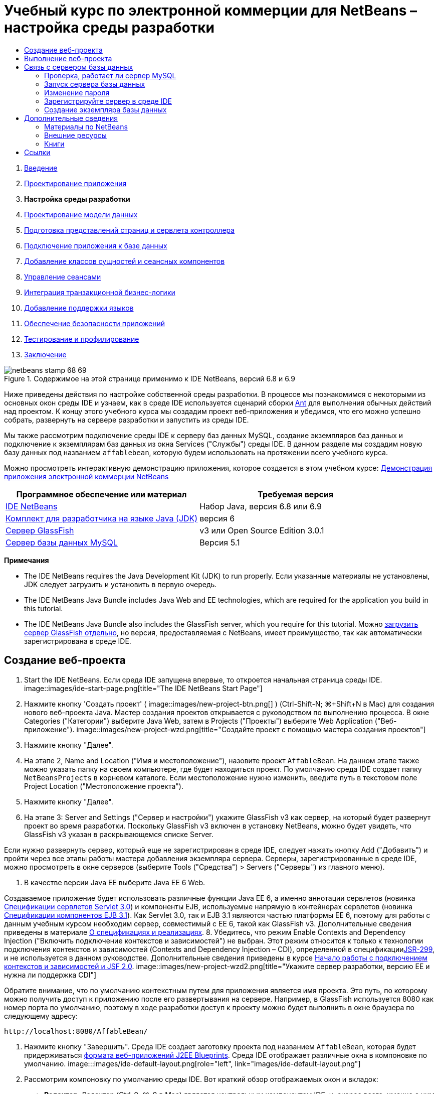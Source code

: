 // 
//     Licensed to the Apache Software Foundation (ASF) under one
//     or more contributor license agreements.  See the NOTICE file
//     distributed with this work for additional information
//     regarding copyright ownership.  The ASF licenses this file
//     to you under the Apache License, Version 2.0 (the
//     "License"); you may not use this file except in compliance
//     with the License.  You may obtain a copy of the License at
// 
//       http://www.apache.org/licenses/LICENSE-2.0
// 
//     Unless required by applicable law or agreed to in writing,
//     software distributed under the License is distributed on an
//     "AS IS" BASIS, WITHOUT WARRANTIES OR CONDITIONS OF ANY
//     KIND, either express or implied.  See the License for the
//     specific language governing permissions and limitations
//     under the License.
//

= Учебный курс по электронной коммерции для NetBeans – настройка среды разработки
:jbake-type: tutorial
:jbake-tags: tutorials
:jbake-status: published
:toc: left
:toc-title:
:description: Учебный курс по электронной коммерции для NetBeans – настройка среды разработки - Apache NetBeans



1. link:intro.html[+Введение+]
2. link:design.html[+Проектирование приложения+]
3. *Настройка среды разработки*
4. link:data-model.html[+Проектирование модели данных+]
5. link:page-views-controller.html[+Подготовка представлений страниц и сервлета контроллера+]
6. link:connect-db.html[+Подключение приложения к базе данных+]
7. link:entity-session.html[+Добавление классов сущностей и сеансных компонентов+]
8. link:manage-sessions.html[+Управление сеансами+]
9. link:transaction.html[+Интеграция транзакционной бизнес-логики+]
10. link:language.html[+Добавление поддержки языков+]
11. link:security.html[+Обеспечение безопасности приложений+]
12. link:test-profile.html[+Тестирование и профилирование+]
13. link:conclusion.html[+Заключение+]

image::../../../../images_www/articles/68/netbeans-stamp-68-69.png[title="Содержимое на этой странице применимо к IDE NetBeans, версий 6.8 и 6.9"]

Ниже приведены действия по настройке собственной среды разработки. В процессе мы познакомимся с некоторыми из основных окон среды IDE и узнаем, как в среде IDE используется сценарий сборки link:http://ant.apache.org/[+Ant+] для выполнения обычных действий над проектом. К концу этого учебного курса мы создадим проект веб-приложения и убедимся, что его можно успешно собрать, развернуть на сервере разработки и запустить из среды IDE.

Мы также рассмотрим подключение среды IDE к серверу баз данных MySQL, создание экземпляров баз данных и подключение к экземплярам баз данных из окна Services ("Службы") среды IDE. В данном разделе мы создадим новую базу данных под названием `affablebean`, которую будем использовать на протяжении всего учебного курса.

Можно просмотреть интерактивную демонстрацию приложения, которое создается в этом учебном курсе: link:http://dot.netbeans.org:8080/AffableBean/[+Демонстрация приложения электронной коммерции NetBeans+]



|===
|Программное обеспечение или материал |Требуемая версия 

|link:https://netbeans.org/downloads/index.html[+IDE NetBeans+] |Набор Java, версия 6.8 или 6.9 

|link:http://www.oracle.com/technetwork/java/javase/downloads/index.html[+Комплект для разработчика на языке Java (JDK)+] |версия 6 

|<<glassFish,Сервер GlassFish>> |v3 или Open Source Edition 3.0.1 

|link:http://dev.mysql.com/downloads/mysql/[+Сервер базы данных MySQL+] |Версия 5.1 
|===

*Примечания*

* The IDE NetBeans requires the Java Development Kit (JDK) to run properly. Если указанные материалы не установлены, JDK следует загрузить и установить в первую очередь.
* The IDE NetBeans Java Bundle includes Java Web and EE technologies, which are required for the application you build in this tutorial.
* The IDE NetBeans Java Bundle also includes the GlassFish server, which you require for this tutorial. Можно link:https://glassfish.dev.java.net/public/downloadsindex.html[+загрузить сервер GlassFish отдельно+], но версия, предоставляемая с NetBeans, имеет преимущество, так как автоматически зарегистрирована в среде IDE.



[[create]]
== Создание веб-проекта

1. Start the IDE NetBeans. Если среда IDE запущена впервые, то откроется начальная страница среды IDE. 
image::images/ide-start-page.png[title="The IDE NetBeans Start Page"]
2. Нажмите кнопку 'Создать проект' ( image::images/new-project-btn.png[] ) (Ctrl-Shift-N; ⌘+Shift+N в Mac) для создания нового веб-проекта Java. Мастер создания проектов открывается с руководством по выполнению процесса. В окне Categories ("Категории") выберите Java Web, затем в Projects ("Проекты") выберите Web Application ("Веб-приложение"). 
image::images/new-project-wzd.png[title="Создайте проект с помощью мастера создания проектов"]
3. Нажмите кнопку "Далее".
4. На этапе 2, Name and Location ("Имя и местоположение"), назовите проект `AffableBean`. На данном этапе также можно указать папку на своем компьютере, где будет находиться проект. По умолчанию среда IDE создает папку `NetBeansProjects` в корневом каталоге. Если местоположение нужно изменить, введите путь в текстовом поле Project Location ("Местоположение проекта").
5. Нажмите кнопку "Далее".
6. На этапе 3: Server and Settings ("Сервер и настройки") укажите GlassFish v3 как сервер, на который будет развернут проект во время разработки. Поскольку GlassFish v3 включен в установку NetBeans, можно будет увидеть, что GlassFish v3 указан в раскрывающемся списке Server. 

Если нужно развернуть сервер, который еще не зарегистрирован в среде IDE, следует нажать кнопку Add ("Добавить") и пройти через все этапы работы мастера добавления экземпляра сервера. Серверы, зарегистрированные в среде IDE, можно просмотреть в окне серверов (выберите Tools ("Средства") > Servers ("Серверы") из главного меню).

7. В качестве версии Java EE выберите Java EE 6 Web. 

Создаваемое приложение будет использовать различные функции Java EE 6, а именно аннотации сервлетов (новинка link:http://jcp.org/en/jsr/summary?id=315[+Спецификации сервлетов Servlet 3.0+]) и компоненты EJB, используемые напрямую в контейнерах сервлетов (новинка link:http://jcp.org/en/jsr/summary?id=318[+Спецификации компонентов EJB 3.1+]). Как Servlet 3.0, так и EJB 3.1 являются частью платформы EE 6, поэтому для работы с данным учебным курсом необходим сервер, совместимый с EE 6, такой как GlassFish v3. Дополнительные сведения приведены в материале link:entity-session.html#specification[+О спецификациях и реализациях+].
8. Убедитесь, что режим Enable Contexts and Dependency Injection ("Включить подключение контекстов и зависимостей") не выбран. Этот режим относится к только к технологии подключения контекстов и зависимостей (Contexts and Dependency Injection – CDI), определенной в спецификацииlink:http://jcp.org/en/jsr/detail?id=299[+JSR-299+], и не используется в данном руководстве. Дополнительные сведения приведены в курсе link:../cdi-intro.html[+Начало работы с подключением контекстов и зависимостей и JSF 2.0+]. 
image::images/new-project-wzd2.png[title="Укажите сервер разработки, версию EE и нужна ли поддержка CDI"] 

Обратите внимание, что по умолчанию контекстным путем для приложения является имя проекта. Это путь, по которому можно получить доступ к приложению после его развертывания на сервере. Например, в GlassFish используется 8080 как номер порта по умолчанию, поэтому в ходе разработки доступ к проекту можно будет выполнить в окне браузера по следующему адресу:

[source,java]
----

http://localhost:8080/AffableBean/
----
9. Нажмите кнопку "Завершить". Среда IDE создает заготовку проекта под названием `AffableBean`, которая будет придерживаться link:http://java.sun.com/blueprints/code/projectconventions.html#99632[+формата веб-приложений J2EE Blueprints+]. Среда IDE отображает различные окна в компоновке по умолчанию. 
image:::images/ide-default-layout.png[role="left", link="images/ide-default-layout.png"]
10. Рассмотрим компоновку по умолчанию среды IDE. Вот краткий обзор отображаемых окон и вкладок:
* *Редактор.* Редактор (Ctrl-0; ⌘-0 в Mac) является центральным компонентом IDE, и, скорее всего, именно с ним выполняется большая часть работы. Редактор автоматически адаптируется к используемому языку, предоставляя документацию, автозавершение кода, подсказки и сообщения об ошибках для конкретной технологии, в которой пишется код.
* *Окно 'Проекты'* Окно 'Проекты' (Ctrl-1; ⌘-1 в Mac) является точкой входа в ресурсы проекта. Обеспечивается _логическое представление_ важного содержимого проекта и группируются файлы вместе на основе их функций (например, `Файлы конфигурации`). После щелчка правой кнопкой мышиing узлов в окне 'Проекты' можно вызывать действия, которые являются общими для выполняемых задач разработки (например, `Сборка`, `Очистка`, `Развертывание`, `Запуск`).
* *Окно 'Файлы'* Окно 'Проекты' (Ctrl-2; ⌘-2 в Mac) содержит представление проекта на основе каталогов. Оно позволяет увидеть структуру проекта в том виде, как она существует в файловой системе компьютера. Из этого окна можно увидеть все файлы, относящиеся к проекту, включая сценарий сборки Ant (`build.xml`) и файлы, необходимые среде IDE для работы с проектом (содержатся в папке `nbproject`). При запуске проекта можно увидеть местоположение скомпилированных файлов Java (папка `build`). Если сборка проекта была выполнена явно (путем выбора 'Сборка' или 'Очистка и сборка' в контекстном меню узла проекта в окне 'Проекты'), то можно просмотреть распространяемый файл WAR (содержится в папке `dist`).
* *Навигатор.* Навигатор (Ctrl-7; ⌘-7 в Mac) содержит структурное представление файла, открытого в редакторе. Например, если отображается веб-страница HTML, навигатор перечисляет узлы тегов так, чтобы это соответствовало модели DOM страницы. Если в редакторе открыт класс Java, навигатор отображает свойства и методы, относящиеся к этому классу. Навигатор можно использовать для перехода к элементам внутри редактора. Например, дважды щелкнув узел в навигаторе, можно перейти напрямую к этому элементу в редакторе.
* *Окно 'Задачи'* Окно 'Задачи' (Ctrl-6; ⌘-6 в Mac) автоматически сканирует код и указывает строки с ошибками компиляции, быстрыми исправлениями и предупреждениями о стиле. Для классов Java оно также приводит закомментированные строки, содержащие такие слова, как "`TODO`" или "`FIXME`".
* *Окно 'Службы'* Окно 'Службы' (Ctrl-5; ⌘+5 в Mac) предоставляет интерфейс для управления серверами, веб-службами, базами данных и соединениями с базами данных, а также другие службы, связанные с разработкой в команде.
* *Окно вывода:* _(Не отображается)_ Окно вывода (Ctrl-4; ⌘-4 в Mac) автоматически отображается при вызове действия, которые вызывает службу, как правило, из внешних ресурсов, таких как сервер, и может отражать файлы журнала сервера. С веб-проектами также позволяет просматривать данные, связанные с задачами Ant (например, `Сборка`, `Очистка и сборка`, `Очистка`).
* *Палитра* _(Не отображается)_ Палитра (Ctrl-Shift-8; ⌘-Shift-8 в Mac) предоставляет различные удобные фрагменты кода, которые можно перетащить в редактор. Многие из фрагментов кода, включенных в палитру, также доступны через автозавершение кода в редакторе, как будет продемонстрировано ниже.

*Примечание.* Ко всем окнам IDE можно получить доступ из элемента меню Window.


[[run]]
== Выполнение веб-проекта

1. Выполните новый проект `AffableBean`. В окне 'Проекты' это можно сделать правым щелчком мыши узла проекта и выбрав команду Run. В противном случае нажмите кнопку 'Запустить проект' ( image::images/run-project-btn.png[] ) (F6; fn-F6 в Mac) на главной панели инструментов в IDE. 

Откроется окно браузера с начальной страницей проекта. 
image::images/hello-world.png[title="Проект автоматически разворачивается на сервере и отображаются в браузере"] 
Что сейчас произошло? При выполнении веб-проекта среда IDE вызывает цель Ant `run` в сценарии сборки нашего проекта. Разобраться в этом можно, открыв файл `build.xml` проекта в редакторе.
2. Переключитесь в окно 'Файлы' (Ctrl-2; ⌘-2 в Mac), разверните узел проекта и дважды щелкните файл, содержащийся в проекте `build.xml`. Когда файл `build.xml` открывается в редакторе, навигатор перечисляет все цели Ant, доступные сценарию. 
image::images/navigator-ant-targets.png[title="В навигаторе перечислены все доступные целевые элементы Ant для сценария build.xml"]

Стандартные целевые элементы Ant отображаются с помощью значка общего целевого элемента ( image::images/ant-normal-icon.png[] ). _Выделенный_ значок целевого элемента ( image::images/ant-emphasized-icon.png[] ) лишь указывает на то, что целевой элемент включает в себя описание, которое отображается в виде подсказки (как показано на изображении выше). Дополнительные сведения приведены в курсе link:../../java/project-setup.html[+Создание, импорт и настройка проектов Java+].

3. Дважды щелкните цель `run`. Файл `build-impl.xml` откроется в редакторе и отобразить определение цели.

[source,java]
----

<target depends="run-deploy,run-display-browser" description="Deploy to server and show in browser." name="run"/>
----
Почему файл `build-impl.xml` открылся при щелчке цели от`build.xml`? Если переключиться обратно к `build.xml` (нажмите Ctrl-Tab) и изучить содержимое файла, можно будет увидеть следующую строку:

[source,java]
----

<import file="nbproject/build-impl.xml"/>
----

Сценарий построения проекта, по сути, является пустым файлом, импортирующим определенные NetBeans цели из `nbproject/build-impl.xml`.

Стандартный сценарий `build.xml` проекта можно свободно изменять, добавляя новые цели или переопределяя определенные средой NetBeans цели. А вот файл `build-impl.xml` изменять не следует.

В определении цели `run` можно увидеть, что он зависит от следующих целей:
* `run-deploy`
* `run-display-browser`
Обе эти цели, в свою очередь, зависят от других целей, которые можно найти в других местах файла `build-impl.xml`. Но по сути при вызове цели `run` происходит следующее:
1. Проект компилируется.
2. Создается файл WAR.
3. Запускается сервер (если он не работает).
4. Файл WAR развертывается на указанный сервер.
5. Открывается окно браузера, чтобы отобразить URL-адрес сервера и контекстный путь приложения.

Дополнительные сведения по использованию Ant приведены в официальном link:http://ant.apache.org/manual/index.html[+Руководстве по Ant+].

4. Чтобы создать распространяемый файл WAR для своего проекта, выберите Clean and Build Project ("Очистить и собрать проект") либо Clean and Build Main Project ("Очистить и собрать главный проект") из меню Run ("Выполнить") среды IDE.
5. В окне "Файлы" (Ctrl-2; ⌘-2 в Mac) разверните узел проекта. Папка `dist` содержит файл WAR проекта. Папка `build` содержит скомпилированный проект. 
image::images/files-window.png[title="Окно 'Файлы' содержит представление проекта на основе каталогов."]

*Примечание.* При _очистке_ проекта (в окне 'Проекты' выберите меню правой кнопки мыши 'Очистить из узла проекта'), при этом оба элемента из этих папок удаляются.

6. Перейдите в окно "Службы" (Ctrl-5; ⌘-5 в Mac) и разверните 'Серверы' > 'GlassFish Server 3' > 'Узел приложения'. 
image::images/services-win-deployed-app.png[title="В окне 'Службы' отображается состояние сервера, развернутых приложений и ресурсов"]

*Примечание.* "GlassFish v3" это имя сервера по умолчанию для пользователей NetBeans 6.8.

Значок зеленой стрелки на узле сервера GlassFish ( image::images/gf-server-running-node.png[] ) указывает, что сервер запущен. В папке Applications ("Приложения") перечислены все развернутые приложения, можно увидеть, что приложение `AffableBean` успешно развернуто.

К этому моменту мы создали веб-проект Java в среде IDE и убедились, что его можно успешно собрать, развернуть на сервере разработки и открыть в браузере при выполнении.



[[communicate]]
== Связь с сервером базы данных

После того как сервер базы данных MySQL загружен и установлен, к нему можно подключиться из среды IDE. При установке по умолчанию для подключению к серверу базы данных используется имя учетной записи пользователя '`root`' и пароль '' (пустая строка). Но из-за проблем подключения GlassFish рекомендуется использовать учетную запись, пароль которой не является пустой строкой.^<<footnote1,[1]>>^ Ниже приведены указания, как запустить сервер базы данных и изменить пароль для учетной записи `root` на '`nbuser`' из командной строки MySQL. Сочетание '`root`' / '`nbuser`' используется во всем руководстве по электронной коммерции для NetBeans. После запуска и должной настройки сервера базы данных зарегистрируйте его в среде IDE и создайте экземпляр базы данных.

*Примечание.* В инструкциях командной строки, приведенных ниже, предполагается, что была добавлена команда `mysql` к переменной среды `PATH`. (В противном случае при вводе команд `mysql` в командной строке будет выдана ошибка "`mysql: command not found`".) 

Если команда `mysql` не добавлена к `PATH`, команду можно вызвать, введя полный путь к каталогу установки MySQL`bin`. Например, если команда `mysql` расположена в каталоге`/usr/local/mysql/bin`, следует ввести следующее:


[source,java]
----

shell> */usr/local/mysql/bin/*mysql -u root
----

Дополнительные сведения приведены в официальном справочном руководстве по MySQL:

* link:http://dev.mysql.com/doc/refman/5.1/en/general-installation-issues.html[+2.1. General Installation Guidance ("Общее руководство по установке")+]
* link:http://dev.mysql.com/doc/refman/5.1/en/default-privileges.html[+2.13.2. Securing the Initial MySQL Accounts ("Обеспечение безопасности учетных записей MySQL")+]
* link:http://dev.mysql.com/doc/refman/5.1/en/invoking-programs.html[+4.2.1. Invoking MySQL Programs ("Вызов программ MySQL")+]
* link:http://dev.mysql.com/doc/refman/5.1/en/setting-environment-variables.html[+4.2.4. Setting Environment Variables ("Настройка переменных среды")+]


Выполните следующие шаги.

* <<check,Проверка, работает ли сервер MySQL>>
* <<start,Запуск сервера базы данных>>
* <<password,Изменение пароля>>
* <<register,Регистрация сервера в среде IDE>>
* <<database,Создание экземпляра базы данных>>


[[check]]
=== Проверка, работает ли сервер MySQL

Перед подключением к серверу MySQL из среды IDE необходимо убедиться, что этот сервер работает. Один из способов сделать это – использовать команду link:http://dev.mysql.com/doc/refman/5.1/en/mysqladmin.html[+`ping`+] клиента `mysqladmin`.

1. Откройте командную строку и введите следующее:

[source,java]
----

shell> mysqladmin ping
----
Если сервер работает, то будет получен подобный результат:

[source,java]
----

mysqld is alive
----
Если сервер не работает, то будет получен подобный результат:

[source,java]
----

mysqladmin: connect to server at 'localhost' failed
error: 'Can't connect to local MySQL server through socket '/tmp/mysql.sock'
Check that mysqld is running and that the socket: '/tmp/mysql.sock' exists!
----


[[start]]
=== Запуск сервера базы данных

Если сервер MySQL не работает, его можно запустить из командной строки. Краткое и не зависящее от платформы описание этого действия приведено в link:http://dev.mysql.com/doc/refman/5.1/en/automatic-start.html[+2.13.1.2. Starting and Stopping MySQL Automatically ("Автоматический запуск и остановка MySQL")+]. В следующих действиях даны общие указания в зависимости от операционной системы.


==== Unix-подобные системы:

Для Unix-подобных систем сервер MySQL рекомендуется запускать, вызывая link:http://dev.mysql.com/doc/mysql-startstop-excerpt/5.1/en/mysqld-safe.html[+`mysqld_safe`+].

1. Откройте командную строку и выполните команду `mysqld_safe`:

[source,java]
----

shell> sudo ./mysqld_safe
----
Отображается приблизительно следующее:

[source,java]
----

090906 02:14:37 mysqld_safe Starting mysqld daemon with databases from /usr/local/mysql/data
----


==== Windows:

Установщик MySQL для Windows позволяет установить сервер базы данных как службу Windows, которая автоматически запускает и останавливает MySQL вместе с операционной системой. Если базу данных необходимо запустить вручную, выполните команду link:http://dev.mysql.com/doc/mysql-startstop-excerpt/5.1/en/mysqld.html[+`mysqld`+] из папки `bin` каталога установки.

1. Откройте окно консоли Windows (из меню "Пуск" выберите "Выполнить..." и введите `cmd` в текстовое поле). Отобразится окно командной строки.
2. Введите следующую команду (указанный путь предполагает установку версии 5.1 в каталог установки по умолчанию):

[source,java]
----

C:\> "C:\Program Files\MySQL\MySQL Server 5.1\bin\mysqld"
----

Дополнительные сведения приведены в официальном справочном руководстве по MySQL: link:http://dev.mysql.com/doc/refman/5.1/en/windows-start-command-line.html[+2.4.5.5. Starting MySQL from the Windows Command Line ("Запуск MySQL из командной строки Windows")+].


[[password]]
=== Изменение пароля

Чтобы сменить пароль учетной записи `root` на '`nbuser`', выполните следующие действия.

1. Откройте командную строку и введите следующее:

[source,java]
----

shell> mysql -u root
mysql> UPDATE mysql.user SET Password = PASSWORD('nbuser') WHERE User = 'root';
mysql> FLUSH PRIVILEGES;
----

Дополнительные сведения приведены в официальном справочном руководстве по MySQL: link:http://dev.mysql.com/doc/refman/5.1/en/default-privileges.html[+2.13.2. Securing the Initial MySQL Accounts ("Обеспечение безопасности первоначальных учетных записей MySQL")+].


[[register]]
=== Зарегистрируйте сервер в среде IDE

Окно Services ("Службы") среды IDE позволяет подключаться к серверу, запускать и останавливать сервер, просматривать экземпляры базы данных и данные, которые они содержат, а также работать как внешнее средство администрирования на сервере.

1. В окне 'Службы' щелкните правой кнопкой мыши узел Databases и выберите 'Регистрация сервера MySQL'. 
image::images/register-mysql-server.png[title="Регистрация сервера MySQL в окне 'Службы' в среде IDE"] 
В диалоговом окне MySQL Server Properties ("Свойства сервера MySQL"), во вкладке Basic Properties ("Базовые свойства") можно увидеть свойства по умолчанию для установленного экземпляра сервера MySQL. Это:
* *Имя узла сервера:* `localhost`
* *Номер порта сервера:* `3306`
* *Имя администратора:* `root`
* *Пароль администратора:* `nbuser`
2. Выберите параметр Save Password ("Сохранить пароль"). 
image::images/mysql-server-properties.png[title="Укажите настройки сервера MySQL"]
3. Нажмите кнопку "ОК". Среда IDE подключается к серверу базы данных MySQL и перечисляет экземпляры базы данных, находящиеся на сервере. Если развернуть узел Drivers ("Драйверы"), можно также увидеть, что среда IDE содержит драйвер link:http://dev.mysql.com/doc/refman/5.1/en/connector-j.html[+Connector/J JDBC+] для MySQL. 
image::images/services-win-mysql.png[title="Подключитесь к серверу MySQL в окне 'Службы'"] 
Серверу приложений (т. е., GlassFish) необходим драйвер для обеспечения связи между кодом Java и базой данных MySQL. Поскольку среда IDE уже содержит драйвер Connector/J, его не нужно загружать. Более того, как будет показано ниже, в настройках сервера можно включить развертывание драйвера JDBC, так что драйвер будет автоматически развернут на GlassFish в случае его отсутствия на сервере. 

Действия 4-7, приведенные ниже, не обязательны. Среду IDE можно настроить на запуск и остановку сервера MySQL, а также на работу в качестве внешнего средства администрирования на сервере.
4. Щелкните правой кнопкой мыши узел сервера MySQL и выберите Properties ("Свойства"). В диалоговом окне Server Properties ("Свойства сервера") MySQL выберите вкладку Admin Properties ("Свойства администрирования").
5. В поле Path/URL to admin tool ("Путь/URL-адрес средства администрирования") введите путь к исполняемому файлу средства администрирования баз данных, такого как link:http://dev.mysql.com/doc/administrator/en/mysql-administrator-introduction.html[+MySQL Administrator+], на своем компьютере. MySQL Administrator входит в набор средств link:http://dev.mysql.com/downloads/gui-tools/[+MySQL GUI Tools+].
6. В поле Path to start command ("Путь к команде запуска") введите путь к команде запуска MySQL (т. е. `mysqld` или `mysqld_safe`, в зависимости от операционной системы). (См. <<start,Запуск сервера базы данных>> выше). 

*Примечание.* Для системах, схожих с Unix, можно обнаружить, что можно вызвать команду запуска с использованием корневых или административных привилегий. Чтобы решить эту проблему, можно создать сценарий (используя link:http://www.nongnu.org/gksu/[+gksu+] для Linux и Solaris, link:http://developer.apple.com/mac/library/documentation/Darwin/Reference/ManPages/man1/osascript.1.html[+osascript+] для Mac), который выполнит эту задачу. Дополнительные сведения приведены в link:http://davidvancouvering.blogspot.com/2008/09/starting-mysql-in-netbeans-as.html[+данной записи в блоге+].

7. В поле Path to stop command ("Путь к команде остановки") введите путь к команде остановки MySQL (т. е., `mysqladmin shutdown`). Поскольку этой команде необходима учетная запись пользователя с правами на завершение работы, необходимо ввести имя пользователя/пароль в поле Arguments ("Аргументы"). Например:
* *Аргументы* `-u root -pnbuser shutdown`

После настройки полей, перечисленных на вкладке Advanced Properties ("Расширенные свойства"), можно:

* *Запустить сервер MySQL:* щелкнуть правой кнопкой мыши узел сервера MySQL и выбрать Start ("Пуск").
* *Остановить сервер MySQL:* щелкнуть правой кнопкой мыши узел сервера MySQL и выбрать Stop ("Стоп").
* *Запустить внешнее средство администрирования:* щелкнуть правой кнопкой мыши узел сервера MySQL и выбрать Run Administration Tool ("Запустить средство администрирования").


[[database]]
=== Создание экземпляра базы данных

1. Создайте экземпляр базы данных, который мы будем использовать на протяжении данного учебного курса. Для этого щелкните правой кнопкой мыши узел MySQL Server и выберите 'Создать базу данных'.
2. В отобразившемся диалоговом окне введите `affablebean`. Выберите параметр Grant Full Access ("Предоставить полный доступ"), затем выберите `root@localhost` из раскрывающегося поля. Это даст учетной записи на `root` на узле `localhost` доступ к данной базе данных. Позже, когда мы создадим на сервере пул подключений, будет необходимо предоставить учетную запись `root` и пароль `nbuser` как учетные данные, чтобы предоставить серверу доступ к базе данных. 
image::images/create-mysql-db-dialog.png[title="Правой кнопкой мыши щелкните узел сервера и выберите "Создать базу данных", чтобы создать новый экземпляр базы данных"]
3. Нажмите кнопку "ОК". Будет создана база данных `affablebean` и автоматически установлено подключение к ней. Подключения отображаются в окне 'Службы' с помощью узла подключения ( image::images/db-connection-node.png[] ).

*Примечание.* Узлы подключения сохраняются в окне 'Службы'. Если вы перезагрузите IDE, узел подключения отобразится с неровной линией ( image::images/connection-broken.png[] ), что указывает на обрыв подключения. Для повторного соединения с базой данных убедитесь, что сервер баз данных запущен, щелкните правой кнопкой мыши узел и выберите 'Подключение'.

4. Разверните узел подключения для базы данных `affablebean`. Он содержит схему базы данных по умолчанию (`affablebean`), в которой можно найти узлы таблиц, представлений и процедур. Сейчас они пусты, поскольку мы пока ничего не создали. 
image::images/db-conn-affable-bean.png[title="Подключения к базам данных содержат схему базы данных по умолчанию и узлы для таблиц, представлений и процедур."]

Теперь мы подключены к серверу MySQL из среды IDE и создали новую базу данных `affablebean`, которую будем использовать на протяжении данного учебного курса. Кроме того, мы создали веб-проект Java в среде IDE и убедились, что его можно успешно собрать, развернуть на сервере разработки и открыть в браузере при выполнении. Теперь, когда среда разработки готова, можно приступить к наброску модели данных приложения.

link:/about/contact_form.html?to=3&subject=Feedback: NetBeans E-commerce Tutorial - Setting up the Development Environment[+Мы ждем ваших отзывов+]



[[seeAlso]]
== Дополнительные сведения


=== Материалы по NetBeans

* link:../../java/project-setup.html[+Создание, импорт и настройка проектов Java+]
* link:../../../articles/mysql.html[+MySQL and IDE NetBeans+]
* link:../../ide/mysql.html[+Подключение к базе данных MySQL+]
* link:../../web/mysql-webapp.html[+Создание простого веб-приложения, использующего базу данных MySQL+]


=== Внешние ресурсы

* link:http://ant.apache.org/manual/index.html[+Руководство пользователя Apache Ant+]
* link:http://ant.apache.org/manual/tutorial-HelloWorldWithAnt.html[+"Hello World" с помощью Ant+]
* link:http://dev.mysql.com/doc/refman/5.1/en/[+Справочное руководство по MySQL 5.1+]
* link:http://dev.mysql.com/doc/administrator/en/index.html[+Справочное руководство администратора по MySQL+]


=== Книги

* link:https://netbeans.org/kb/articles/books.html[+Книги по среде IDE NetBeans+]
* link:http://www.apress.com/book/view/1590598954[+Pro IDE NetBeans 6 Rich Client Platform Edition+]
* link:http://apress.com/book/view/1430219548[+Начало работы с платформой Java EE 6 с GlassFish 3: от новичка до профессионала+]



== Ссылки

1. <<1,^>> При использовании GlassFish v3 можно создать пул подключений к серверу базы данных MySQL, используя пустой пароль. GlassFish Open Source Edition 3.0.1, included with IDE NetBeans 6.9, does not enable a connection using an empty password. См. link:https://glassfish.dev.java.net/issues/show_bug.cgi?id=12221[+GlassFish, проблема 12221+].
